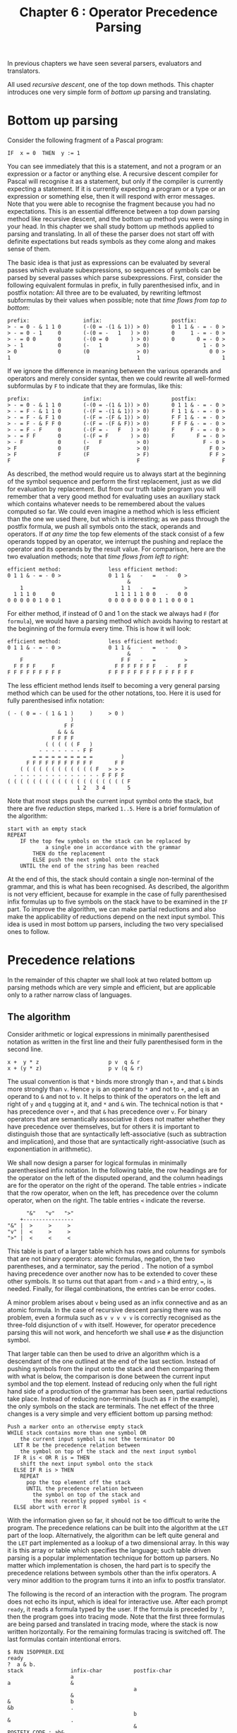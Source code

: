 #+title: Chapter 6 : Operator Precedence Parsing
* <<intro>>

In previous chapters we have seen several parsers, evaluators and translators.

All used /recursive descent/, one of the top down methods.  This chapter introduces one very simple form of /bottom up/ parsing and translating.

* Bottom up parsing

Consider the following fragment of a Pascal program:

#+begin_example
        IF  x = 0  THEN  y := 1
#+end_example

You can see immediately that this is a statement, and not a program or an expression or a factor or anything else.  A recursive descent compiler for Pascal will recognise it as a statement, but only if the compiler is currently expecting a statement.  If it is currently expecting a program or a type or an expression or something else, then it will respond with error messages.  Note that you were able to recognise the fragment because you had no expectations.  This is an essential difference between a top down parsing method like recursive descent, and the bottom up method you were using in your head.  In this chapter we shall study bottom up methods applied to parsing and translating.  In all of these the parser does not start off with definite expectations but reads symbols as they come along and makes sense of them.

The basic idea is that just as expressions can be evaluated by several passes which evaluate subexpressions, so sequences of symbols can be parsed by several passes which parse subexpressions.  First, consider the following equivalent formulas in prefix, in fully parenthesised infix, and in postfix notation: All three are to be evaluated, by rewriting leftmost subformulas by their values when possible; note that /time flows from top to bottom/:

#+begin_example
prefix:                 infix:                      postfix:
> - = 0 - & 1 1 0       (-(0 = -(1 & 1)) > 0)       0 1 1 & - = - 0 >
> - = 0 - 1     0       (-(0 = -   1   ) > 0)       0     1 - = - 0 >
> - = 0 0       0       (-(0 = 0       ) > 0)       0       0 = - 0 >
> - 1           0       (-   1           > 0)                 1 - 0 >
> 0             0       (0               > 0)                   0 0 >
1                                        1                          1
#+end_example

If we ignore the difference in meaning between the various operands and operators and merely consider syntax, then we could rewrite all well-formed subformulas by =F= to indicate that they are formulas, like this:

#+begin_example
prefix:                 infix:                      postfix:
> - = 0 - & 1 1 0       (-(0 = -(1 & 1)) > 0)       0 1 1 & - = - 0 >
> - = F - & 1 1 0       (-(F = -(1 & 1)) > 0)       F 1 1 & - = - 0 >
> - = F - & F 1 0       (-(F = -(F & 1)) > 0)       F F 1 & - = - 0 >
> - = F - & F F 0       (-(F = -(F & F)) > 0)       F F F & - = - 0 >
> - = F - F     0       (-(F = -   F   ) > 0)       F     F - = - 0 >
> - = F F       0       (-(F = F       ) > 0)       F       F = - 0 >
> - F           0       (-   F           > 0)                 F - 0 >
> F             0       (F               > 0)                   F 0 >
> F             F       (F               > F)                   F F >
F                                        F                          F
#+end_example

As described, the method would require us to always start at the beginning of the symbol sequence and perform the first replacement, just as we did for evaluation by replacement.  But from our truth table program you will remember that a very good method for evaluating uses an auxiliary stack which contains whatever needs to be remembered about the values computed so far.  We could even imagine a method which is less efficient than the one we used there, but which is interesting; as we pass through the postfix formula, we push all symbols onto the stack, operands and operators.  If /at any time/ the top few elements of the stack consist of a few operands topped by an operator, we interrupt the pushing and replace the operator and its operands by the result value.  For comparison, here are the two evaluation methods; note that /time flows from left to right/:

#+begin_example
efficient method:               less efficient method:
0 1 1 & - = - 0 >               0 1 1 &   -   =   -   0 >
                                      &
    1                               1 1   -   =         >
  1 1 1 0     0                   1 1 1 1 1 0 0   -   0 0
0 0 0 0 0 1 0 0 1               0 0 0 0 0 0 0 0 1 1 0 0 0 1
#+end_example

For either method, if instead of 0 and 1 on the stack we always had =F= (for =formula=), we would have a parsing method which avoids having to restart at the beginning of the formula every time.  This is how it will look:

#+begin_example
efficient method:               less efficient method:
0 1 1 & - = - 0 >               0 1 1 &   -   =   -   0 >
                                      &
    F                               F F   -   =         >
  F F F F     F                   F F F F F F F   -   F F
F F F F F F F F F               F F F F F F F F F F F F F F
#+end_example

The less efficient method lends itself to becoming a very general parsing method which can be used for the other notations, too.  Here it is used for fully parenthesised infix notation:

#+begin_example
        ( - ( 0 = - ( 1 & 1 )     )     > 0 )
                            )
                          F F
                        & & &
                      F F F F
                    ( ( ( ( ( F   )
                  - - - - - - - F F
                = = = = = = = = = =         )
              F F F F F F F F F F F       F F
            ( ( ( ( ( ( ( ( ( ( ( ( F   > > >
          - - - - - - - - - - - - - - F F F F
        ( ( ( ( ( ( ( ( ( ( ( ( ( ( ( ( ( ( ( F
                              1 2   3 4       5
#+end_example

Note that most steps push the current input symbol onto the stack, but there are five /reduction/ steps, marked =1..5=.  Here is a brief formulation of the algorithm:

#+begin_example
        start with an empty stack
        REPEAT
            IF the top few symbols on the stack can be replaced by
                    a single one in accordance with the grammar
                THEN do the replacement
                ELSE push the next symbol onto the stack
            UNTIL the end of the string has been reached
#+end_example

At the end of this, the stack should contain a single non-terminal of the grammar, and this is what has been recognised.  As described, the algorithm is not very efficient, because for example in the case of fully parenthesised infix formulas up to five symbols on the stack have to be examined in the =IF= part.  To improve the algorithm, we can make partial reductions and also make the applicability of reductions depend on the next input symbol.  This idea is used in most bottom up parsers, including the two very specialised ones to follow.

* Precedence relations

In the remainder of this chapter we shall look at two related bottom up parsing methods which are very simple and efficient, but are applicable only to a rather narrow class of languages.

** The algorithm

Consider arithmetic or logical expressions in minimally parenthesised notation as written in the first line and their fully parenthesised form in the second line.

#+begin_example
        x +  y * z                      p v  q & r
        x + (y * z)                     p v (q & r)
#+end_example

The usual convention is that =*= binds more strongly than =+=, and that =&= binds more strongly than =v=.  Hence =y= is an operand to =*= and not to =+=, and =q= is an operand to =&= and not to =v=.  It helps to think of the operators on the left and right of =y= and =q= tugging at it, and =*= and =&= win.  The technical notion is that =*= has precedence over =+=, and that =&= has precedence over =v=.  For binary operators that are semantically associative it does not matter whether they have precedence over themselves, but for others it is important to distinguish those that are syntactically left-associative (such as subtraction and implication), and those that are syntactically right-associative (such as exponentiation in arithmetic).

We shall now design a parser for logical formulas in minimally parenthesised infix notation.  In the following table, the row headings are for the operator on the left of the disputed operand, and the column headings are for the operator on the right of the operand.  The table entries =>= indicate that the row operator, when on the left, has precedence over the column operator, when on the right.  The table entries =<= indicate the reverse.

#+begin_example
                "&"   "v"   ">"
              +----------------
          "&" |  >     >     >
          "v" |  <     >     >
          ">" |  <     <     <
#+end_example

This table is part of a larger table which has rows and columns for symbols that are not binary operators: atomic formulas, negation, the two parentheses, and a terminator, say the period =.= The notion of a symbol having precedence over another now has to be extended to cover these other symbols.  It so turns out that apart from =<= and =>= a third entry, ===, is needed.  Finally, for illegal combinations, the entries can be error codes.

A minor problem arises about =v= being used as an infix connective and as an atomic formula.  In the case of recursive descent parsing there was no problem, even a formula such as =v v v v v= is correctly recognised as the three-fold disjunction of =v= with itself.  However, for operator precedence parsing this will not work, and henceforth we shall use =#= as the disjunction symbol.

That larger table can then be used to drive an algorithm which is a descendant of the one outlined at the end of the last section.  Instead of pushing symbols from the input onto the stack and then comparing them with what is below, the comparison is done between the current input symbol and the top element.  Instead of reducing only when the full right hand side of a production of the grammar has been seen, partial reductions take place.  Instead of reducing non-terminals (such as =F= in the example), the only symbols on the stack are terminals.  The net effect of the three changes is a very simple and very efficient bottom up parsing method:

#+begin_example
        Push a marker onto an otherwise empty stack
        WHILE stack contains more than one symbol OR
            the current input symbol is not the terminator DO
          LET R be the precedence relation between
            the symbol on top of the stack and the next input symbol
          IF R is < OR R is = THEN
            shift the next input symbol onto the stack
          ELSE IF R is > THEN
            REPEAT
              pop the top element off the stack
              UNTIL the precedence relation between
                the symbol on top of the stack and
                the most recently popped symbol is <
          ELSE abort with error R
#+end_example

With the information given so far, it should not be too difficult to write the program.  The precedence relations can be built into the algorithm at the =LET= part of the loop.  Alternatively, the algorithm can be left quite general and the =LET= part implemented as a lookup of a two dimensional array.  In this way it is this array or table which specifies the language; such table driven parsing is a popular implementation technique for bottom up parsers.  No matter which implementation is chosen, the hard part is to specify the precedence relations between symbols other than the infix operators.  A very minor addition to the program turns it into an infix to postfix translator.

The following is the record of an interaction with the program.  The program does not echo its input, which is ideal for interactive use.  After each prompt =ready=, it reads a formula typed by the user.  If the formula is preceded by =?=, then the program goes into tracing mode.  Note that the first three formulas are being parsed and translated in tracing mode, where the stack is now written horizontally.  For the remaining formulas tracing is switched off.  The last formulas contain intentional errors.

#+begin_example
$ RUN 15OPPRER.EXE
ready
?  a & b.
stack               infix-char          postfix-char
                    a
a                   &
                                        a
                    &
&                   b
&b                  .
                                        b
&                   .
                                        &
POSTFIX CODE : ab&
ready
?  (a & b) # (c & d).
stack               infix-char          postfix-char
                    (
(                   a
(a                  &
                                        a
(                   &
(&                  b
(&b                 )
                                        b
(&                  )
                                        &
(                   )
()                  #
                    #
#                   (
#(                  c
#(c                 &
                                        c
#(                  &
#(&                 d
#(&d                )
                                        d
#(&                 )
                                        &
#(                  )
#()                 .
#                   .
                                        #
POSTFIX CODE : ab&cd&#
ready
-a & -b # -(c > d) > e > f.
POSTFIX CODE : a-b-&cd>-#ef>>
ready
a&b&c&d&e&f&g&h&i&j.
POSTFIX CODE : ab&c&d&e&f&g&h&i&j&
ready
a>b>c>d>e>f>g>h>i>j.
POSTFIX CODE : abcdefghij>>>>>>>>>
ready
((a=b) # (c>d)) & -(e=f).
POSTFIX CODE : ab=cd>#ef=-&
ready
?  a & b b.
stack               infix-char          postfix-char
                    a
a                   &
                                        a
                    &
&                   b
&b                  b
error 0
ready
(((((((a&-b)).
error 2
ready
.
#+end_example

** The program

The following is the Pascal source program for the operator precedence parser/translator based on precedence relations.  Note that the =VALUE= declaration is not standard Pascal, it initialises the (two dimensional) =ARRAY= of precedence relations.  Note that it this =ARRAY= which specifies the syntax of the input language, the remainder of the program is quite general.  (The =VALUE= declaration could be replaced by some other initialisation mechanism; one possibility is 64 assignment statements, another is 8 calls of a procedure with 8 parameters, another is reading the matrix from a file.)

#+begin_src pascal
PROGRAM opprer(input,output);
(* OPerator PREcedence Relations *)

LABEL 1;

CONST
marker = '.';
maxstack = 100;
maxcode = 300;

s_header = 'stack               ';
i_header = 'infix-char          ';
p_header = 'postfix-char        ';
big_tab  = '                    ';

TYPE
symbol =
    (atomsy,notsy,andsy,orsy,implsy,lpar,rpar,period);
VAR
p : ARRAY[symbol,symbol] OF char;       (* relations *)
s : ARRAY[0..maxstack] OF char;         (* parsing stack *)
t : integer;                            (* top of stack *)
sy : ARRAY[char] OF symbol;
ch : char;
tracing,finished : boolean;
i : integer;

code : ARRAY[1..maxcode] OF char;
cx : integer;

VALUE
p := ( (*        atm not and or  imp lp  rp  per *)
(* atm *)       ('0','>','>','>','>','1','>','>'),
(* not *)       ('<','<','>','>','>','<','>','>'),
(* and *)       ('<','<','>','>','>','<','>','>'),
(* or  *)       ('<','<','<','>','>','<','>','>'),
(* imp *)       ('<','<','<','<','<','<','>','>'),
(* lp  *)       ('<','<','<','<','<','<','=','2'),
(* rp  *)       ('3','>','>','>','>','4','>','>'),
(* per *)       ('<','<','<','<','<','<','5','6') );

PROCEDURE getch;
BEGIN
REPEAT
    read(ch)
    UNTIL ch > ' '
END; (* getch *)

PROCEDURE gen(c:char);
BEGIN (* gen *)
IF NOT (c IN ['(',')']) THEN
    BEGIN
    IF tracing THEN writeln(big_tab,big_tab,c);
    cx := cx + 1;
    code[cx] := c
    END
END; (* gen *)

BEGIN (* main *)
(* initialise table SY *)
FOR ch := chr(0) TO chr(255) DO
    IF ch IN ['A'..'Z','a'..'z','0','1']
        THEN sy[ch] := atomsy
    ELSE CASE ch OF
        '-'     : sy[ch] := notsy;
        '&'     : sy[ch] := andsy;
        '#'     : sy[ch] := orsy;
        '>','=' : sy[ch] := implsy;
        '('     : sy[ch] := lpar;
        ')'     : sy[ch] := rpar;
        '.'     : sy[ch] := period;
        OTHERWISE  sy[ch] := period
        END; (* CASE *)
1:
finished := false;
REPEAT
    writeln('ready');
    tracing := false;
    cx := 0;
    getch;
    IF ch = '.' THEN finished := true ELSE
        BEGIN
        IF ch = '?' THEN
            BEGIN tracing := true; getch END;

        (* BEGIN operator precedence parsing algorithm *)
        IF tracing THEN
            writeln(s_header,i_header,p_header);
        s[0] := marker; t := 0;
        WHILE (t > 0) OR (ch <> marker) DO
            BEGIN
            IF tracing THEN
                BEGIN
                FOR i := 1 TO t DO write(s[i]);
                FOR i := t+1 TO 15 DO write(' ');
                writeln('     ',ch)
                END; (* IF *)
            CASE  p[sy[s[t]],sy[ch]] OF
                '<', '=' :
                    BEGIN                               (* shift *)
                    t := t+1;
                    s[t] := ch;
                    getch
                    END;
                '>' :
                    BEGIN                               (* reduce *)
                    REPEAT
                        gen(s[t]);
                        t := t-1
                        UNTIL p[sy[s[t]],sy[s[t+1]]] = '<'
                    END;
                OTHERWISE
                    BEGIN
                    writeln('error ',p[sy[s[t]],sy[ch]]);
                    readln;
                    GOTO 1
                    END
                END (* CASE *)
            END; (* WHILE *)
        (* END operator precedence parsing algorithm *)

        write('POSTFIX CODE : ');
        FOR i := 1 TO cx DO write(code[i]);
        writeln
        END (* ELSE *)
    UNTIL finished
END. (* main *)
#+end_src

* Precedence functions

This section describes a variant of the algorithm which replaces the two dimensional (and hence potentially large) array of precedence relations by two one-dimensional arrays.

** The algorithm

The precedence relations between binary operators need not be transitive.  It is quite possible to have three infix operators O1, O2 and O3 such that O1 on the left has precedence over O2 on the right, that O2 on the left has precedence over O3 on the right, and yet O3 on the left has precedence over O1 on the right.  But for most purposes this possibility is not required at all, indeed users would probably find it confusing.  If the precedence relation can be made transitive and even linear, then it becomes possible to assign to each symbol a numeric precedence strength.  More precisely, for each symbol =s= two numbers are needed, conventionally called =f(s)= for the precedence on the left, and =g(s)= for the precedence on the right.  The algorithm now becomes:

#+begin_example
        Push a marker onto an otherwise empty stack
        WHILE stack contains more than one symbol OR
            the current input symbol is not the terminator DO
          IF f(the symbol on top of the stack)
              <= g(the next input symbol) THEN
            shift the next input symbol onto the stack
          ELSE
            REPEAT
              pop the top element off the stack
              UNTIL f(the symbol on top of the stack)
                < g(the symbol most recently popped)
#+end_example

The most difficult part is to find, for each input symbol, numeric values for the f and g functions.  When suitable values have been found, it is easy enough to put them into two arrays, say f and g.  Thus, just as the precedence relations program can be driven by a two dimensional array of relations, so the precedence functions program can be driven by two numeric arrays f and g.  There is no way to build error detection into the algorithm, see Aho and Ullman (1977, p 171), except by ad hoc methods.  But it is again an easy matter to extend the program just slightly so that it becomes a translator into postfix.  It is not essential that the postfix version uses exactly the same symbols, it is easy enough translate into a different symbolism.  (The sample program translates the infix constants =0= and =1= into the postfix constants =T= and =F=.)

The following is a record of an interaction with the program.  Like the preceding program, this one does not echo its input.  After each prompt =ready=, it reads a formula typed by the user.  If the formula is preceded by =?=, then the program goes into tracing mode.

#+begin_example
$ SET VERIFY
$ RUN  15OPPREF.EXE
ready
?  a & b.
stack               infix-char          postfix-char
                    a
a                   &
                                        a
                    &
&                   b
&b                  .
                                        b
&                   .
                                        &
POSTFIX CODE : ab&
ready
?  (a & b) # (c & d).
stack               infix-char          postfix-char
                    (
(                   a
(a                  &
                                        a
(                   &
(&                  b
(&b                 )
                                        b
(&                  )
                                        &
(                   )
()                  #
                    #
#                   (
#(                  c
#(c                 &
                                        c
#(                  &
#(&                 d
#(&d                )
                                        d
#(&                 )
                                        &
#(                  )
#()                 .
#                   .
                                        #
POSTFIX CODE : ab&cd&#
ready
-a & -b # -(c > d) > e > f.
POSTFIX CODE : a-b-&cd>-#ef>>
ready
a&b&c&d&e&f&g&h&i&j.
POSTFIX CODE : ab&c&d&e&f&g&h&i&j&
ready
a>b>c>d>e>f>g>h>i>j.
POSTFIX CODE : abcdefghij>>>>>>>>>
ready
((a=b) # (c>d)) & -(e=f).
POSTFIX CODE : ab=cd>#ef=-&
ready
(0 # 1) & (--1 > 0)  =  1 # 0 & 1.
POSTFIX CODE : FT#T--F>&TFT&#=
ready
.
#+end_example

** The program

The following is the standard Pascal source program for the parser/translator based on precedence functions.  Note that the input language and the translation to the output language are specified by the four string constants in the =CONST= declaration.  The remainder of the program is completely general.

#+begin_src pascal
PROGRAM oppref(input,output);
(* OPerator PREcedence Functions *)
(* CANNOT HANDLE ERRORS - SEE Aho and Ullman (1977, p 171) *)

CONST
numterminals = 36;
i0 = '=>#&-()abcdefghijklmnopqrstuvwxyz01.';
o0 = '=>#&-  abcdefghijklmnopqrstuvwxyzFT.';
f0 = '114660666666666666666666666666666660';
g0 = '223577077777777777777777777777777770';
marker = '.';
maxstack = 100;
maxcode = 300;

s_header = 'stack               ';
i_header = 'infix-char          ';
p_header = 'postfix-char        ';
big_tab  = '                    ';

VAR
o : ARRAY[char] OF char;        (* outputs *)
f,g : ARRAY[char] OF integer;   (* precedences *)
s : ARRAY[0..maxstack] OF char; (* parsing stack *)
t : integer;                    (* top of stack *)
ch : char;
code : ARRAY[1..maxcode] OF char;
cx : integer;
tracing,finished : boolean;
i : integer;

PROCEDURE initialise;
VAR i : integer;
    i1,o1,f1,g1 : PACKED ARRAY [1..numterminals] OF char;
BEGIN
i1 := i0; o1 := o0; f1 := f0; g1 := g0;
  (* this nonsense was necessary because silly PASCAL
  does not allow indexed access into constant strings *)
FOR ch := chr(0) TO chr(255) DO
    BEGIN f[ch] := -1; g[ch] := -1 END;
FOR i := 1 TO numterminals DO
    BEGIN
    f[i1[i]] := ord(f1[i]) - ord('0');
    g[i1[i]] := ord(g1[i]) - ord('0');
    o[i1[i]] := o1[i]
    END;
END; (* initialise *)

PROCEDURE getch;
BEGIN
REPEAT
    read(ch)
    UNTIL ch > ' '
END; (* getch *)

PROCEDURE putch;
VAR c : char;
BEGIN
c := o[s[t]];
IF c <> ' ' THEN
    BEGIN
    cx := cx + 1;
    code[cx] := c;
    IF tracing THEN writeln(big_tab,big_tab,c);
    END
END; (* putch *)

BEGIN (* main *)
initialise;
finished := false;
REPEAT
    writeln('ready');
    tracing := false;
    getch;
    IF ch = '.' THEN finished := true ELSE
        BEGIN
        IF ch = '?' THEN
            BEGIN tracing := true; getch END;
        IF tracing THEN writeln(s_header,i_header,p_header);

        (* BEGIN precedence function algorithm *)
        s[0] := marker; t := 0;
        cx := 0;
        WHILE (s[t] <> marker) OR (ch <> marker) DO
            BEGIN
            IF tracing THEN
                BEGIN
                FOR i := 1 TO t DO write(s[i]);
                FOR i := t+1 TO 15 DO write(' ');
                writeln('     ',ch)
                END;
            IF  f[s[t]] <= g[ch]  THEN
                BEGIN                           (* shift *)
                t := t+1; s[t] := ch;
                getch
                END
              ELSE
                REPEAT                          (* reduce *)
                    putch;
                    t := t-1
                    UNTIL f[s[t]] < g[s[t+1]]
            END; (* WHILE *)
        write('POSTFIX CODE : ');
        FOR i := 1 TO cx DO write(code[i]);
        writeln
        (* END precedence function algorithm *)

        END (* ELSE *)
    UNTIL finished;
END. (* main *)
#+end_src

* Exercises and reading

** /Ad hoc error detection/:
The precedence function algorithm cannot detect errors, because for any symbol on top of the stack and any input symbol, one of the three relations =>=, ===, =>= must hold for their =f=- and =g=-values.  Hence there is no way of encoding error conditions, as was done with the matrix of precedence relations.  For example, the algorithm will happily shift two adjacent atoms on the stack.  Find a way of adding extra /ad hoc/ code to the algorithm so that errors can be handled correctly.  You might experiment with a further function, say =h=.

** /Parsing without tables/:
Both programs are general, they are driven by tables which specify the input language and the translation.  It would be possible to write both programs without the tables.  Essentially this amounts to building the information which is now in the tables into the programs.  Rewrite either the precedence relations program or the precedence functions program in this way.

** /Changing the tables/:
Experiment with changing the table in the =VALUE= part of the precedence relations program, or the tables in the =CONST= part of the precedence functions program.  Can you change them so that the input language is in fully parenthesised infix or in prefix? If not, why not?

** /Evaluator/:
For either the precedence relations or the precedence functions program, modify the algorithm and then the program and the tables so as to make an evaluator for formulas without variables but only with constants =0= and =1=.

Write a parser which uses the method described towards the end of the first section of this chapter.  Your program could be, but need not be, driven by some kind of data structure playing the role of the tables used here.  Augment your parser so that it becomes a translator.

** /Non-recursive truth table program/:
Our truth table program had essentially three tasks to perform:

1) to translate from infix to postfix,
2) to generate all combinations of truth values, and
3) to evaluate the postfix.

Our program used recursion for 1) and 2), but used an explicit stack for 3).  Now this chapter has shown how to do 1) without recursion.  Can you think of a non-recursive way of doing 2)?  This would give you a truth table program which does not use recursion at all.  It should even be possible to write the entire program without any procedures; but many people would argue that such a style is unclear.

** /Reading/:

For a different exposition of operator precedences and a translator from arithmetic infix to postfix which also uses a two dimensional table but with slightly different stack operations, see Collins (1986, pp 117 - 145).

For an operator precedence program which translates from infix to postfix but which is not table driven, see McCracken (1987, pp 111 - 120).

For a detailed theoretically oriented exposition of operator precedence parsing, see Aho and Ullman (1977, Section 5.3).

A short but usable exposition of LR parsing is given in Capon and Jinks (1988, p 95).

A more detailed exposition is in Sudkamp (1988, Chapters 15 and 16).

For a very comprehensive treatment of LR-parsing,
see Chapman (1987).


